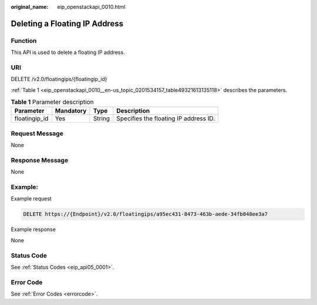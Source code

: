 :original_name: eip_openstackapi_0010.html

.. _eip_openstackapi_0010:

Deleting a Floating IP Address
==============================

Function
--------

This API is used to delete a floating IP address.

URI
---

DELETE /v2.0/floatingips/{floatingip_id}

:ref:`Table 1 <eip_openstackapi_0010__en-us_topic_0201534157_table49321613135118>` describes the parameters.

.. _eip_openstackapi_0010__en-us_topic_0201534157_table49321613135118:

.. table:: **Table 1** Parameter description

   ============= ========= ====== =====================================
   Parameter     Mandatory Type   Description
   ============= ========= ====== =====================================
   floatingip_id Yes       String Specifies the floating IP address ID.
   ============= ========= ====== =====================================

Request Message
---------------

None

Response Message
----------------

None

Example:
--------

Example request

.. code-block:: text

   DELETE https://{Endpoint}/v2.0/floatingips/a95ec431-8473-463b-aede-34fb048ee3a7

Example response

None

Status Code
-----------

See :ref:`Status Codes <eip_api05_0001>`.

Error Code
----------

See :ref:`Error Codes <errorcode>`.
